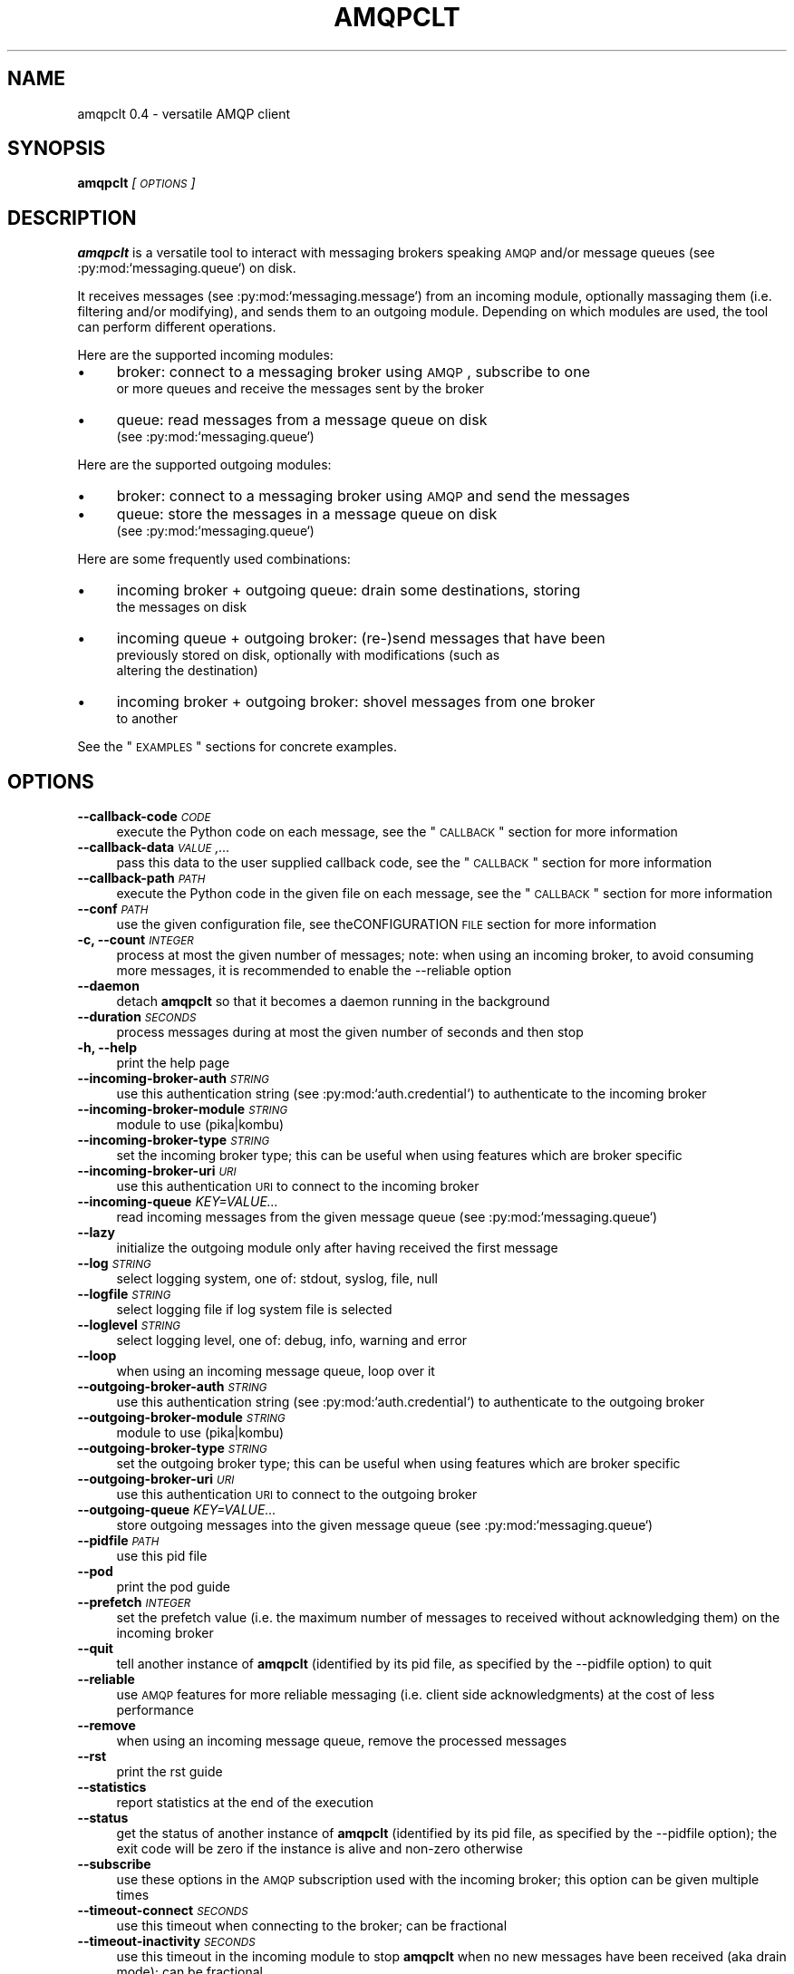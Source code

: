 .\" Automatically generated by Pod::Man 2.23 (Pod::Simple 3.14)
.\"
.\" Standard preamble:
.\" ========================================================================
.de Sp \" Vertical space (when we can't use .PP)
.if t .sp .5v
.if n .sp
..
.de Vb \" Begin verbatim text
.ft CW
.nf
.ne \\$1
..
.de Ve \" End verbatim text
.ft R
.fi
..
.\" Set up some character translations and predefined strings.  \*(-- will
.\" give an unbreakable dash, \*(PI will give pi, \*(L" will give a left
.\" double quote, and \*(R" will give a right double quote.  \*(C+ will
.\" give a nicer C++.  Capital omega is used to do unbreakable dashes and
.\" therefore won't be available.  \*(C` and \*(C' expand to `' in nroff,
.\" nothing in troff, for use with C<>.
.tr \(*W-
.ds C+ C\v'-.1v'\h'-1p'\s-2+\h'-1p'+\s0\v'.1v'\h'-1p'
.ie n \{\
.    ds -- \(*W-
.    ds PI pi
.    if (\n(.H=4u)&(1m=24u) .ds -- \(*W\h'-12u'\(*W\h'-12u'-\" diablo 10 pitch
.    if (\n(.H=4u)&(1m=20u) .ds -- \(*W\h'-12u'\(*W\h'-8u'-\"  diablo 12 pitch
.    ds L" ""
.    ds R" ""
.    ds C` ""
.    ds C' ""
'br\}
.el\{\
.    ds -- \|\(em\|
.    ds PI \(*p
.    ds L" ``
.    ds R" ''
'br\}
.\"
.\" Escape single quotes in literal strings from groff's Unicode transform.
.ie \n(.g .ds Aq \(aq
.el       .ds Aq '
.\"
.\" If the F register is turned on, we'll generate index entries on stderr for
.\" titles (.TH), headers (.SH), subsections (.SS), items (.Ip), and index
.\" entries marked with X<> in POD.  Of course, you'll have to process the
.\" output yourself in some meaningful fashion.
.ie \nF \{\
.    de IX
.    tm Index:\\$1\t\\n%\t"\\$2"
..
.    nr % 0
.    rr F
.\}
.el \{\
.    de IX
..
.\}
.\"
.\" Accent mark definitions (@(#)ms.acc 1.5 88/02/08 SMI; from UCB 4.2).
.\" Fear.  Run.  Save yourself.  No user-serviceable parts.
.    \" fudge factors for nroff and troff
.if n \{\
.    ds #H 0
.    ds #V .8m
.    ds #F .3m
.    ds #[ \f1
.    ds #] \fP
.\}
.if t \{\
.    ds #H ((1u-(\\\\n(.fu%2u))*.13m)
.    ds #V .6m
.    ds #F 0
.    ds #[ \&
.    ds #] \&
.\}
.    \" simple accents for nroff and troff
.if n \{\
.    ds ' \&
.    ds ` \&
.    ds ^ \&
.    ds , \&
.    ds ~ ~
.    ds /
.\}
.if t \{\
.    ds ' \\k:\h'-(\\n(.wu*8/10-\*(#H)'\'\h"|\\n:u"
.    ds ` \\k:\h'-(\\n(.wu*8/10-\*(#H)'\`\h'|\\n:u'
.    ds ^ \\k:\h'-(\\n(.wu*10/11-\*(#H)'^\h'|\\n:u'
.    ds , \\k:\h'-(\\n(.wu*8/10)',\h'|\\n:u'
.    ds ~ \\k:\h'-(\\n(.wu-\*(#H-.1m)'~\h'|\\n:u'
.    ds / \\k:\h'-(\\n(.wu*8/10-\*(#H)'\z\(sl\h'|\\n:u'
.\}
.    \" troff and (daisy-wheel) nroff accents
.ds : \\k:\h'-(\\n(.wu*8/10-\*(#H+.1m+\*(#F)'\v'-\*(#V'\z.\h'.2m+\*(#F'.\h'|\\n:u'\v'\*(#V'
.ds 8 \h'\*(#H'\(*b\h'-\*(#H'
.ds o \\k:\h'-(\\n(.wu+\w'\(de'u-\*(#H)/2u'\v'-.3n'\*(#[\z\(de\v'.3n'\h'|\\n:u'\*(#]
.ds d- \h'\*(#H'\(pd\h'-\w'~'u'\v'-.25m'\f2\(hy\fP\v'.25m'\h'-\*(#H'
.ds D- D\\k:\h'-\w'D'u'\v'-.11m'\z\(hy\v'.11m'\h'|\\n:u'
.ds th \*(#[\v'.3m'\s+1I\s-1\v'-.3m'\h'-(\w'I'u*2/3)'\s-1o\s+1\*(#]
.ds Th \*(#[\s+2I\s-2\h'-\w'I'u*3/5'\v'-.3m'o\v'.3m'\*(#]
.ds ae a\h'-(\w'a'u*4/10)'e
.ds Ae A\h'-(\w'A'u*4/10)'E
.    \" corrections for vroff
.if v .ds ~ \\k:\h'-(\\n(.wu*9/10-\*(#H)'\s-2\u~\d\s+2\h'|\\n:u'
.if v .ds ^ \\k:\h'-(\\n(.wu*10/11-\*(#H)'\v'-.4m'^\v'.4m'\h'|\\n:u'
.    \" for low resolution devices (crt and lpr)
.if \n(.H>23 .if \n(.V>19 \
\{\
.    ds : e
.    ds 8 ss
.    ds o a
.    ds d- d\h'-1'\(ga
.    ds D- D\h'-1'\(hy
.    ds th \o'bp'
.    ds Th \o'LP'
.    ds ae ae
.    ds Ae AE
.\}
.rm #[ #] #H #V #F C
.\" ========================================================================
.\"
.IX Title "AMQPCLT 1"
.TH AMQPCLT 1 "2013-02-04" "" "amqpclt man page"
.\" For nroff, turn off justification.  Always turn off hyphenation; it makes
.\" way too many mistakes in technical documents.
.if n .ad l
.nh
.SH "NAME"
amqpclt 0.4 \- versatile AMQP client
.SH "SYNOPSIS"
.IX Header "SYNOPSIS"
\&\fBamqpclt\fR \fI[\s-1OPTIONS\s0]\fR
.SH "DESCRIPTION"
.IX Header "DESCRIPTION"
\&\fBamqpclt\fR is a versatile tool to interact with messaging brokers speaking
\&\s-1AMQP\s0 and/or message queues (see :py:mod:`messaging.queue`) on disk.
.PP
It receives messages (see :py:mod:`messaging.message`) from an incoming
module, optionally massaging them (i.e. filtering and/or modifying), and
sends them to an outgoing module. Depending on which modules are used,
the tool can perform different operations.
.PP
Here are the supported incoming modules:
.IP "\(bu" 4
broker: connect to a messaging broker using \s-1AMQP\s0, subscribe to one
  or more queues and receive the messages sent by the broker
.IP "\(bu" 4
queue: read messages from a message queue on disk
  (see :py:mod:`messaging.queue`)
.PP
Here are the supported outgoing modules:
.IP "\(bu" 4
broker: connect to a messaging broker using \s-1AMQP\s0 and send the messages
.IP "\(bu" 4
queue: store the messages in a message queue on disk
  (see :py:mod:`messaging.queue`)
.PP
Here are some frequently used combinations:
.IP "\(bu" 4
incoming broker + outgoing queue: drain some destinations, storing
  the messages on disk
.IP "\(bu" 4
incoming queue + outgoing broker: (re\-)send messages that have been
  previously stored on disk, optionally with modifications (such as
  altering the destination)
.IP "\(bu" 4
incoming broker + outgoing broker: shovel messages from one broker
  to another
.PP
See the \*(L"\s-1EXAMPLES\s0\*(R" sections for concrete examples.
.SH "OPTIONS"
.IX Header "OPTIONS"
.IP "\fB\-\-callback\-code\fR \fI\s-1CODE\s0\fR" 4
.IX Item "--callback-code CODE"
execute the Python code on each message, see the \*(L"\s-1CALLBACK\s0\*(R" section for more information
.IP "\fB\-\-callback\-data\fR \fI\s-1VALUE\s0,...\fR" 4
.IX Item "--callback-data VALUE,..."
pass this data to the user supplied callback code, see the \*(L"\s-1CALLBACK\s0\*(R" section for more information
.IP "\fB\-\-callback\-path\fR \fI\s-1PATH\s0\fR" 4
.IX Item "--callback-path PATH"
execute the Python code in the given file on each message, see the \*(L"\s-1CALLBACK\s0\*(R" section for more information
.IP "\fB\-\-conf\fR \fI\s-1PATH\s0\fR" 4
.IX Item "--conf PATH"
use the given configuration file, see theCONFIGURATION \s-1FILE\s0 section for more information
.IP "\fB\-c, \-\-count\fR \fI\s-1INTEGER\s0\fR" 4
.IX Item "-c, --count INTEGER"
process at most the given number of messages; note: when using an incoming broker, to avoid consuming more messages, it is recommended to enable the \-\-reliable option
.IP "\fB\-\-daemon\fR" 4
.IX Item "--daemon"
detach \fBamqpclt\fR so that it becomes a daemon running in the background
.IP "\fB\-\-duration\fR \fI\s-1SECONDS\s0\fR" 4
.IX Item "--duration SECONDS"
process messages during at most the given number of seconds and then stop
.IP "\fB\-h, \-\-help\fR" 4
.IX Item "-h, --help"
print the help page
.IP "\fB\-\-incoming\-broker\-auth\fR \fI\s-1STRING\s0\fR" 4
.IX Item "--incoming-broker-auth STRING"
use this authentication string (see :py:mod:`auth.credential`) to authenticate to the incoming broker
.IP "\fB\-\-incoming\-broker\-module\fR \fI\s-1STRING\s0\fR" 4
.IX Item "--incoming-broker-module STRING"
module to use (pika|kombu)
.IP "\fB\-\-incoming\-broker\-type\fR \fI\s-1STRING\s0\fR" 4
.IX Item "--incoming-broker-type STRING"
set the incoming broker type; this can be useful when using features which are broker specific
.IP "\fB\-\-incoming\-broker\-uri\fR \fI\s-1URI\s0\fR" 4
.IX Item "--incoming-broker-uri URI"
use this authentication \s-1URI\s0 to connect to the incoming broker
.IP "\fB\-\-incoming\-queue\fR \fIKEY=VALUE...\fR" 4
.IX Item "--incoming-queue KEY=VALUE..."
read incoming messages from the given message queue (see :py:mod:`messaging.queue`)
.IP "\fB\-\-lazy\fR" 4
.IX Item "--lazy"
initialize the outgoing module only after having received the first message
.IP "\fB\-\-log\fR \fI\s-1STRING\s0\fR" 4
.IX Item "--log STRING"
select logging system, one of: stdout, syslog, file, null
.IP "\fB\-\-logfile\fR \fI\s-1STRING\s0\fR" 4
.IX Item "--logfile STRING"
select logging file if log system file is selected
.IP "\fB\-\-loglevel\fR \fI\s-1STRING\s0\fR" 4
.IX Item "--loglevel STRING"
select logging level, one of: debug, info, warning and error
.IP "\fB\-\-loop\fR" 4
.IX Item "--loop"
when using an incoming message queue, loop over it
.IP "\fB\-\-outgoing\-broker\-auth\fR \fI\s-1STRING\s0\fR" 4
.IX Item "--outgoing-broker-auth STRING"
use this authentication string (see :py:mod:`auth.credential`) to authenticate to the outgoing broker
.IP "\fB\-\-outgoing\-broker\-module\fR \fI\s-1STRING\s0\fR" 4
.IX Item "--outgoing-broker-module STRING"
module to use (pika|kombu)
.IP "\fB\-\-outgoing\-broker\-type\fR \fI\s-1STRING\s0\fR" 4
.IX Item "--outgoing-broker-type STRING"
set the outgoing broker type; this can be useful when using features which are broker specific
.IP "\fB\-\-outgoing\-broker\-uri\fR \fI\s-1URI\s0\fR" 4
.IX Item "--outgoing-broker-uri URI"
use this authentication \s-1URI\s0 to connect to the outgoing broker
.IP "\fB\-\-outgoing\-queue\fR \fIKEY=VALUE...\fR" 4
.IX Item "--outgoing-queue KEY=VALUE..."
store outgoing messages into the given message queue (see :py:mod:`messaging.queue`)
.IP "\fB\-\-pidfile\fR \fI\s-1PATH\s0\fR" 4
.IX Item "--pidfile PATH"
use this pid file
.IP "\fB\-\-pod\fR" 4
.IX Item "--pod"
print the pod guide
.IP "\fB\-\-prefetch\fR \fI\s-1INTEGER\s0\fR" 4
.IX Item "--prefetch INTEGER"
set the prefetch value (i.e. the maximum number of messages to received without acknowledging them) on the incoming broker
.IP "\fB\-\-quit\fR" 4
.IX Item "--quit"
tell another instance of \fBamqpclt\fR (identified by its pid file, as specified by the \-\-pidfile option) to quit
.IP "\fB\-\-reliable\fR" 4
.IX Item "--reliable"
use \s-1AMQP\s0 features for more reliable messaging (i.e. client side acknowledgments) at the cost of less performance
.IP "\fB\-\-remove\fR" 4
.IX Item "--remove"
when using an incoming message queue, remove the processed messages
.IP "\fB\-\-rst\fR" 4
.IX Item "--rst"
print the rst guide
.IP "\fB\-\-statistics\fR" 4
.IX Item "--statistics"
report statistics at the end of the execution
.IP "\fB\-\-status\fR" 4
.IX Item "--status"
get the status of another instance of \fBamqpclt\fR (identified by its pid file, as specified by the \-\-pidfile option); the exit code will be zero if the instance is alive and non-zero otherwise
.IP "\fB\-\-subscribe\fR" 4
.IX Item "--subscribe"
use these options in the \s-1AMQP\s0 subscription used with the incoming broker; this option can be given multiple times
.IP "\fB\-\-timeout\-connect\fR \fI\s-1SECONDS\s0\fR" 4
.IX Item "--timeout-connect SECONDS"
use this timeout when connecting to the broker; can be fractional
.IP "\fB\-\-timeout\-inactivity\fR \fI\s-1SECONDS\s0\fR" 4
.IX Item "--timeout-inactivity SECONDS"
use this timeout in the incoming module to stop  \fBamqpclt\fR when no new messages have been received (aka drain mode); can be fractional
.IP "\fB\-\-timeout\-linger\fR \fI\s-1SECONDS\s0\fR" 4
.IX Item "--timeout-linger SECONDS"
when stopping \fBamqpclt\fR, use this timeout to finish interacting with the broker; can be fractional
.IP "\fB\-\-version\fR" 4
.IX Item "--version"
print the program version
.IP "\fB\-\-window\fR \fI\s-1INTEGER\s0\fR" 4
.IX Item "--window INTEGER"
keep at most the given number of not-yet-acknowledged messages in memory
.SH "CONFIGURATION FILE"
.IX Header "CONFIGURATION FILE"
\&\fBamqpclt\fR can read its options from a configuration file. For this,
the Perl Config:General module is used and the option names are the
same as on the command line. For instance:
.PP
.Vb 5
\&    daemon = true
\&    pidfile = /var/run/amqpclt.pid
\&    incoming\-queue = path=/var/spool/amqpclt
\&    outgoing\-broker\-uri = amqp://broker.acme.com:5672/virtual_host
\&    outgoing\-broker\-auth = "plain name=guest pass=guest"
.Ve
.PP
Alternatively, options can be nested:
.PP
.Vb 4
\&    <outgoing\-broker>
\&        uri = amqp://broker.acme.com:5672/virtual_host
\&        auth = "plain name=guest pass=guest"
\&    </outgoing\-broker>
.Ve
.PP
Or even:
.PP
.Vb 10
\&    <outgoing>
\&        <broker>
\&            uri = amqp://broker.acme.com:5672/virtual_host
\&            <auth>
\&                scheme = plain
\&                name = guest
\&                pass = guest
\&            </auth>
\&        </broker>
\&    </outgoing>
.Ve
.PP
The options specified on the command line have precedence over the
ones found in the configuration file.
.SH "CALLBACK"
.IX Header "CALLBACK"
\&\fBamqpclt\fR can be given python code to execute on all processed messages.
This can be used for different purposes:
.IP "\(bu" 4
massaging: the code can change any part of the message, including setting
  or removing header fields
.IP "\(bu" 4
filtering: the code can decide if the message must be given to the
  outgoing module or not
.IP "\(bu" 4
displaying: the code can print any part of the message
.IP "\(bu" 4
copying: the code can store a copy of the message into files or
  message queues
.PP
To use callbacks, the \-\-callback\-path or \-\-callback\-code option must be used.
The python code must provide functions with the following signature:
.IP "\(bu" 4
start(self, \s-1DATA\s0)
  (optional) this will be called when the program starts, with the supplied
  data (see the \-\-callback\-data option) as a list reference
.IP "\(bu" 4
check(self, \s-1MESSAGE\s0)
  (mandatory) this will be called when the program has one message to process;
  it will be given the message (see messaging.message.Message) and must return
  either a message (it could be the same one or a new one) or a string
  describing why the message has been dropped
.IP "\(bu" 4
idle(self)
  (optional) this will be called when the program has no message to process
.IP "\(bu" 4
stop(self)
  (optional) this will be called when the program stops
.PP
The code can be put in a file, on the command line or in the \fBamqpclt\fR
configuration file, using the \*(L"here document\*(R" syntax.
.PP
Here is an example (to be put in the \fBamqpclt\fR configuration file) that
prints on stdout a \s-1JSON\s0 array of messages:
.PP
.Vb 10
\&    callback\-code = <<EOF
\&    def start (self):
\&        self.count = 0
\&    def check(self, msg):
\&        if self.count:
\&            sys.stdout.write(", ")
\&        else:
\&            sys.stdout.write("[")
\&        self.count += 1
\&        sys.stdout.write(msg.serialize())
\&        return msg
\&    def stop(self):
\&        if self.count:
\&            sys.stdout.write("]\en")
\&        else:
\&            sys.stdout.write("[]\en")
\&    EOF
.Ve
.PP
For simple callback code that only needs the check subroutine, it is enough
to supply the \*(L"inside code\*(R". If the function definition is missing,
the supplied code will be wrapped with:
.PP
.Vb 4
\&    def check(self, msg):
\&        hdr = msg.header
\&        ... your code goes here ...
\&        return msg
.Ve
.PP
This allows for instance to remove the message-id header with something like:
.PP
.Vb 1
\&  $ amqpclt ... \-\-callback\-code \*(Aqdel(hdr["foo"])\*(Aq
.Ve
.SH "EXAMPLES"
.IX Header "EXAMPLES"
.SS "\s-1SENDING\s0"
.IX Subsection "SENDING"
Here is an example of a configuration file for a message sender
daemon (from queue to broker), forcing the persistent header to true
(something which is highly recommended for reliable messaging) and
setting the destination:
.PP
.Vb 10
\&    # define the source message queue
\&    <incoming\-queue>
\&     path = /var/spool/sender
\&    </incoming\-queue>
\&    # modify the message header on the fly
\&    callback\-code = <<EOF
\&        hdr["destination"] = "/queue/app1.data"
\&        hdr["persistent"] = "true"
\&    EOF
\&    # define the destination broker
\&    <outgoing\-broker>
\&        uri = "amqp://broker.acme.com:5672/virtual_host"
\&    </outgoing\-broker>
\&    # miscellaneous options
\&    reliable = true
\&    pidfile = /var/run/sender.pid
\&    daemon = true
\&    loop = true
\&    remove = true
.Ve
.SS "\s-1SHOVELING\s0"
.IX Subsection "SHOVELING"
Here is an example of a configuration file for a message shoveler
(from broker to broker), clearing some headers on the fly so that messages
can be replayed safely:
.PP
.Vb 10
\&    # define the source broker
\&    <incoming\-broker>
\&        uri = "amqp://broker.acme.com:5672/virtual_host"
\&    </incoming\-broker>
\&    # define the subscriptions
\&    <subscribe>
\&        destination = /queue/app1.data
\&    </subscribe>
\&    <subscribe>
\&        destination = /queue/app2.data
\&    </subscribe>
\&    # define the destination broker
\&    <outgoing\-broker>
\&        uri = "amqp://dev\-broker.acme.com:5672/virtual_host"
\&    </outgoing\-broker>
\&    # modify the message destination
\&    callback\-code = <<EOF
\&        hdr["destination"] = "/queue/dest_to_be_replayed"
\&    EOF
.Ve
.SS "\s-1RECEIVING\s0"
.IX Subsection "RECEIVING"
Here is an example of a configuration file for a message receiver
(from broker to queue):
.PP
.Vb 10
\&    # define the source broker
\&    <incoming\-broker>
\&        uri = "amqp://broker.acme.com:5672/virtual_host"
\&        <auth>
\&            scheme = plain
\&            name = receiver
\&            pass = secret
\&        </auth>
\&    </incoming\-broker>
\&    # define the subscriptions
\&    <subscribe>
\&        destination = /queue/app1.data
\&    </subscribe>
\&    <subscribe>
\&        destination = /queue/app2.data
\&    </subscribe>
\&    # define the destination message queue
\&    <outgoing\-queue>
\&        path = /var/spool/receiver
\&    </outgoing\-queue>
\&    # miscellaneous options
\&    pidfile = /var/run/receiver.pid
.Ve
.PP
To run it as a daemon:
.PP
.Vb 1
\&    $ amqpclt \-\-conf test.conf \-\-daemon
.Ve
.PP
To use the configuration file above with some options
on the command line to drain the queues:
.PP
.Vb 1
\&    $ amqpclt \-\-conf test.conf \-\-timeout\-inactivity 10
.Ve
.SS "\s-1TAPPING\s0"
.IX Subsection "TAPPING"
Callback code can also be used to tap messages, i.e. get a copy of all
messages processed by \fBamqpclt\fR. Here is some callback code for this purpose
that could for instance be merged with the shoveling code above.
It also shows how to use the \-\-callback\-data option:
.PP
.Vb 3
\&    callback\-code = <<EOF
\&        def start(self, path, qtype="DQS"):
\&            self.tap_queue = queue.new({"path" : path, "type" : qtype})
\&
\&        def check(self, msg):
\&            self.tap_queue.add_message(msg)
\&            return msg
\&    EOF
.Ve
.PP
Callback data must be given to specify which message queue to use:
.PP
.Vb 1
\&    $ amqpclt \-\-conf tap.conf \-\-callback\-data "/tmp/tap,DQS"
.Ve
.SH "AUTHOR"
.IX Header "AUTHOR"
Massimo Paladin <massimo.paladin@gmail.com> \- Copyright (C) 2013 \s-1CERN\s0
